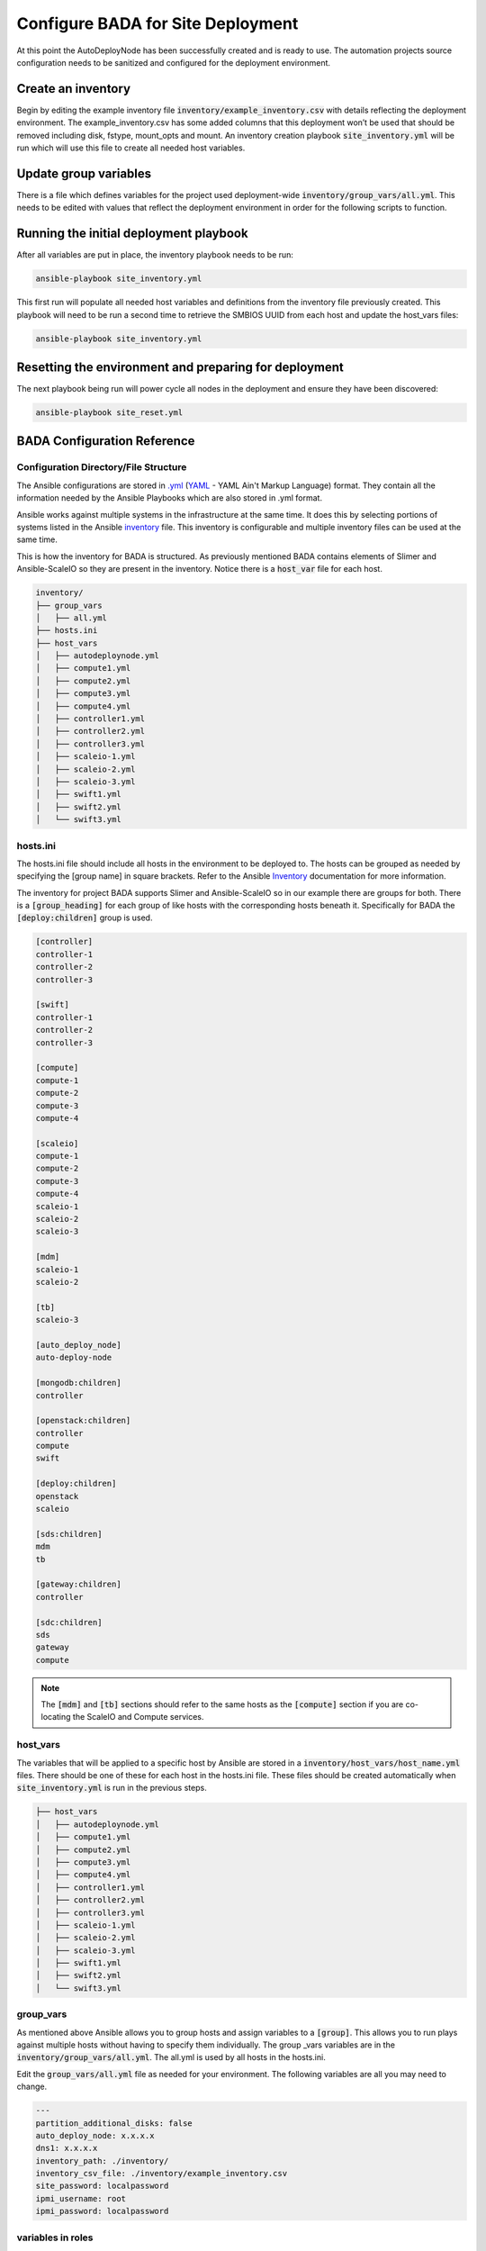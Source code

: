 Configure BADA for Site Deployment
==================================

At this point the AutoDeployNode has been successfully created and is ready to use. The automation projects source configuration needs to be sanitized and configured for the deployment environment.

Create an inventory
-------------------

Begin by editing the example inventory file :code:`inventory/example_inventory.csv` with details reflecting the deployment environment. The example\_inventory.csv has some added columns that this deployment won’t be used that should be removed including disk, fstype, mount\_opts and mount. An inventory creation playbook :code:`site_inventory.yml` will be run which will use this file to create all needed host variables.

Update group variables
----------------------

There is a file which defines variables for the project used deployment-wide :code:`inventory/group_vars/all.yml`. This needs to be edited with values that reflect the deployment environment in order for the following scripts to function.

Running the initial deployment playbook
---------------------------------------

After all variables are put in place, the inventory playbook needs to be run:

.. code-block:: bash

    ansible-playbook site_inventory.yml

This first run will populate all needed host variables and definitions from the inventory file previously created. This playbook will need to be run a second time to retrieve the SMBIOS UUID from each host and update the host\_vars files:

.. code-block:: bash

    ansible-playbook site_inventory.yml

Resetting the environment and preparing for deployment
------------------------------------------------------

The next playbook being run will power cycle all nodes in the deployment and ensure they have been discovered:

.. code-block:: bash

    ansible-playbook site_reset.yml


BADA Configuration Reference
----------------------------

Configuration Directory/File Structure
~~~~~~~~~~~~~~~~~~~~~~~~~~~~~~~~~~~~~~

The Ansible configurations are stored in `.yml <http://docs.ansible.com/YAMLSyntax.html>`_ (`YAML <http://yaml.org/>`__ - YAML Ain't Markup Language) format. They contain all the information needed by the Ansible Playbooks which are also stored in .yml format.

Ansible works against multiple systems in the infrastructure at the same time. It does this by selecting portions of systems listed in the Ansible `inventory <http://docs.ansible.com intro_inventory.html>`_ file. This inventory is configurable and multiple inventory files can be used at the same time.

This is how the inventory for BADA is structured. As previously mentioned BADA contains elements of Slimer and Ansible-ScaleIO so they are present in the inventory. Notice there is a :code:`host_var` file for each host.

.. code-block:: bash

    inventory/
    ├── group_vars
    │   ├── all.yml
    ├── hosts.ini
    ├── host_vars
    │   ├── autodeploynode.yml
    │   ├── compute1.yml
    │   ├── compute2.yml
    │   ├── compute3.yml
    │   ├── compute4.yml
    │   ├── controller1.yml
    │   ├── controller2.yml
    │   ├── controller3.yml
    │   ├── scaleio-1.yml
    │   ├── scaleio-2.yml
    │   ├── scaleio-3.yml
    │   ├── swift1.yml
    │   ├── swift2.yml
    │   └── swift3.yml


hosts.ini
~~~~~~~~~

The hosts.ini file should include all hosts in the environment to be deployed to. The hosts can be grouped as needed by specifying the [group name] in square brackets. Refer to the Ansible `Inventory <http://docs.ansible.com/intro_inventory.html>`__ documentation for more information.

The inventory for project BADA supports Slimer and Ansible-ScaleIO so in our example there are groups for both. There is a :code:`[group_heading]` for each group of like hosts with the corresponding hosts beneath it.  Specifically for BADA the :code:`[deploy:children]` group is used.

.. code-block:: bash

    [controller]
    controller-1
    controller-2
    controller-3
    
    [swift]
    controller-1
    controller-2
    controller-3
    
    [compute]
    compute-1
    compute-2
    compute-3
    compute-4
    
    [scaleio]
    compute-1
    compute-2
    compute-3
    compute-4
    scaleio-1
    scaleio-2
    scaleio-3
    
    [mdm]
    scaleio-1
    scaleio-2
    
    [tb]
    scaleio-3
    
    [auto_deploy_node]
    auto-deploy-node
    
    [mongodb:children]
    controller
    
    [openstack:children]
    controller
    compute
    swift
    
    [deploy:children]
    openstack
    scaleio
    
    [sds:children]
    mdm
    tb
    
    [gateway:children]
    controller
    
    [sdc:children]
    sds
    gateway
    compute


.. note:: The :code:`[mdm]` and :code:`[tb]` sections should refer to the same hosts as the :code:`[compute]` section if you are co-locating the ScaleIO and Compute services.

host\_vars
~~~~~~~~~~

The variables that will be applied to a specific host by Ansible are stored in a :code:`inventory/host_vars/host_name.yml` files. There should be one of these for each host in the hosts.ini file. These files should be created automatically when :code:`site_inventory.yml` is run in the previous steps.

.. code-block:: bash

    ├── host_vars
    │   ├── autodeploynode.yml
    │   ├── compute1.yml
    │   ├── compute2.yml
    │   ├── compute3.yml
    │   ├── compute4.yml
    │   ├── controller1.yml
    │   ├── controller2.yml
    │   ├── controller3.yml
    │   ├── scaleio-1.yml
    │   ├── scaleio-2.yml
    │   ├── scaleio-3.yml
    │   ├── swift1.yml
    │   ├── swift2.yml
    │   └── swift3.yml


group\_vars
~~~~~~~~~~~

As mentioned above Ansible allows you to group hosts and assign variables to a :code:`[group]`. This allows you to run plays against multiple hosts without having to specify them individually. The group \_vars variables are in the :code:`inventory/group_vars/all.yml`. The all.yml is used by all hosts in the hosts.ini.

Edit the :code:`group_vars/all.yml` file as needed for your environment. The following variables are all you may need to change.


.. code-block:: yaml

    ---
    partition_additional_disks: false
    auto_deploy_node: x.x.x.x
    dns1: x.x.x.x
    inventory_path: ./inventory/
    inventory_csv_file: ./inventory/example_inventory.csv
    site_password: localpassword
    ipmi_username: root
    ipmi_password: localpassword


variables in roles
~~~~~~~~~~~~~~~~~~

Ansible roles allow you to organize playbooks and reuse common configuration steps between different types of hosts. A role will allow you to define what a host is supposed to do, instead of having to specify the steps needed to get a server configured a certain way. Role specific variables are stored in the role/vars directory.
